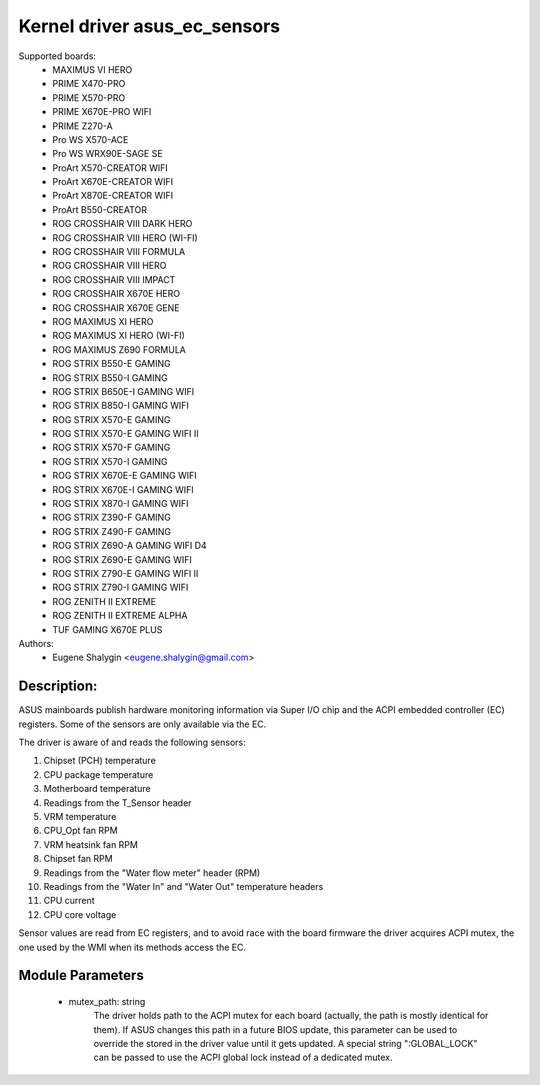 .. SPDX-License-Identifier: GPL-2.0-or-later

Kernel driver asus_ec_sensors
=================================

Supported boards:
 * MAXIMUS VI HERO
 * PRIME X470-PRO
 * PRIME X570-PRO
 * PRIME X670E-PRO WIFI
 * PRIME Z270-A
 * Pro WS X570-ACE
 * Pro WS WRX90E-SAGE SE
 * ProArt X570-CREATOR WIFI
 * ProArt X670E-CREATOR WIFI
 * ProArt X870E-CREATOR WIFI
 * ProArt B550-CREATOR
 * ROG CROSSHAIR VIII DARK HERO
 * ROG CROSSHAIR VIII HERO (WI-FI)
 * ROG CROSSHAIR VIII FORMULA
 * ROG CROSSHAIR VIII HERO
 * ROG CROSSHAIR VIII IMPACT
 * ROG CROSSHAIR X670E HERO
 * ROG CROSSHAIR X670E GENE
 * ROG MAXIMUS XI HERO
 * ROG MAXIMUS XI HERO (WI-FI)
 * ROG MAXIMUS Z690 FORMULA
 * ROG STRIX B550-E GAMING
 * ROG STRIX B550-I GAMING
 * ROG STRIX B650E-I GAMING WIFI
 * ROG STRIX B850-I GAMING WIFI
 * ROG STRIX X570-E GAMING
 * ROG STRIX X570-E GAMING WIFI II
 * ROG STRIX X570-F GAMING
 * ROG STRIX X570-I GAMING
 * ROG STRIX X670E-E GAMING WIFI
 * ROG STRIX X670E-I GAMING WIFI
 * ROG STRIX X870-I GAMING WIFI
 * ROG STRIX Z390-F GAMING
 * ROG STRIX Z490-F GAMING
 * ROG STRIX Z690-A GAMING WIFI D4
 * ROG STRIX Z690-E GAMING WIFI
 * ROG STRIX Z790-E GAMING WIFI II
 * ROG STRIX Z790-I GAMING WIFI
 * ROG ZENITH II EXTREME
 * ROG ZENITH II EXTREME ALPHA
 * TUF GAMING X670E PLUS

Authors:
    - Eugene Shalygin <eugene.shalygin@gmail.com>

Description:
------------
ASUS mainboards publish hardware monitoring information via Super I/O
chip and the ACPI embedded controller (EC) registers. Some of the sensors
are only available via the EC.

The driver is aware of and reads the following sensors:

1. Chipset (PCH) temperature
2. CPU package temperature
3. Motherboard temperature
4. Readings from the T_Sensor header
5. VRM temperature
6. CPU_Opt fan RPM
7. VRM heatsink fan RPM
8. Chipset fan RPM
9. Readings from the "Water flow meter" header (RPM)
10. Readings from the "Water In" and "Water Out" temperature headers
11. CPU current
12. CPU core voltage

Sensor values are read from EC registers, and to avoid race with the board
firmware the driver acquires ACPI mutex, the one used by the WMI when its
methods access the EC.

Module Parameters
-----------------
 * mutex_path: string
		The driver holds path to the ACPI mutex for each board (actually,
		the path is mostly identical for them). If ASUS changes this path
		in a future BIOS update, this parameter can be used to override
		the stored in the driver value until it gets updated.
		A special string ":GLOBAL_LOCK" can be passed to use the ACPI
		global lock instead of a dedicated mutex.
